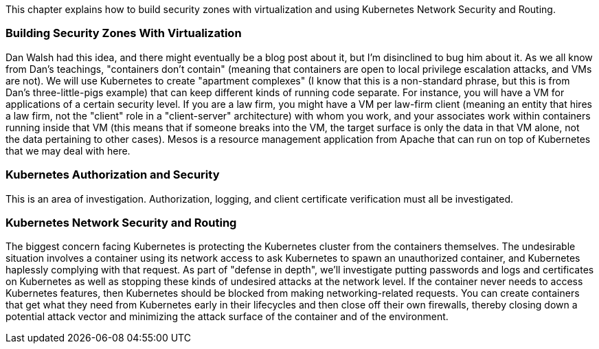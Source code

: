 This chapter explains how to build security zones with virtualization and
using Kubernetes Network Security and Routing.


=== Building Security Zones With Virtualization

Dan Walsh had this idea, and there might eventually be a blog post about
it, but I'm disinclined to bug him about it. As we all know from Dan's
teachings, "containers don't contain" (meaning that containers are open
to local privilege escalation attacks, and VMs are not). We will use
Kubernetes to create "apartment complexes" (I know that this is a
non-standard phrase, but this is from Dan's three-little-pigs example)
that can keep different kinds of running code separate. For instance, you
will have a VM for applications of a certain security level. If you are a
law firm, you might have a VM per law-firm client (meaning an entity that
hires a law firm, not the "client" role in a "client-server"
architecture) with whom you work, and your associates work within
containers running inside that VM (this means that if someone breaks into
the VM, the target surface is only the data in that VM alone, not the
data pertaining to other cases). Mesos is a resource management
application from Apache that can run on top of Kubernetes that we may
deal with here.


=== Kubernetes Authorization and Security

This is an area of investigation. Authorization, logging, and client
certificate verification must all be investigated.


=== Kubernetes Network Security and Routing

The biggest concern facing Kubernetes is protecting the Kubernetes
cluster from the containers themselves. The undesirable situation
involves a container using its network access to ask Kubernetes to spawn
an unauthorized container, and Kubernetes haplessly complying with that
request. As part of "defense in depth", we'll investigate putting
passwords and logs and certificates on Kubernetes as well as stopping
these kinds of undesired attacks at the network level. If the container
never needs to access Kubernetes features, then Kubernetes should be
blocked from making networking-related requests. You can create
containers that get what they need from Kubernetes early in their
lifecycles and then close off their own firewalls, thereby closing down a
potential attack vector and minimizing the attack surface of the
container and of the environment.
